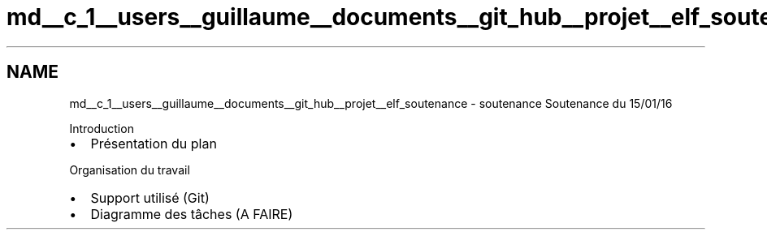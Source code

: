 .TH "md__c_1__users__guillaume__documents__git_hub__projet__elf_soutenance" 3 "Fri Jan 15 2016" "Projet_Elf" \" -*- nroff -*-
.ad l
.nh
.SH NAME
md__c_1__users__guillaume__documents__git_hub__projet__elf_soutenance \- soutenance 
Soutenance du 15/01/16
.PP
Introduction
.IP "\(bu" 2
Présentation du plan
.PP
.PP
Organisation du travail
.IP "\(bu" 2
Support utilisé (Git)
.IP "\(bu" 2
Diagramme des tâches (A FAIRE) 
.PP

